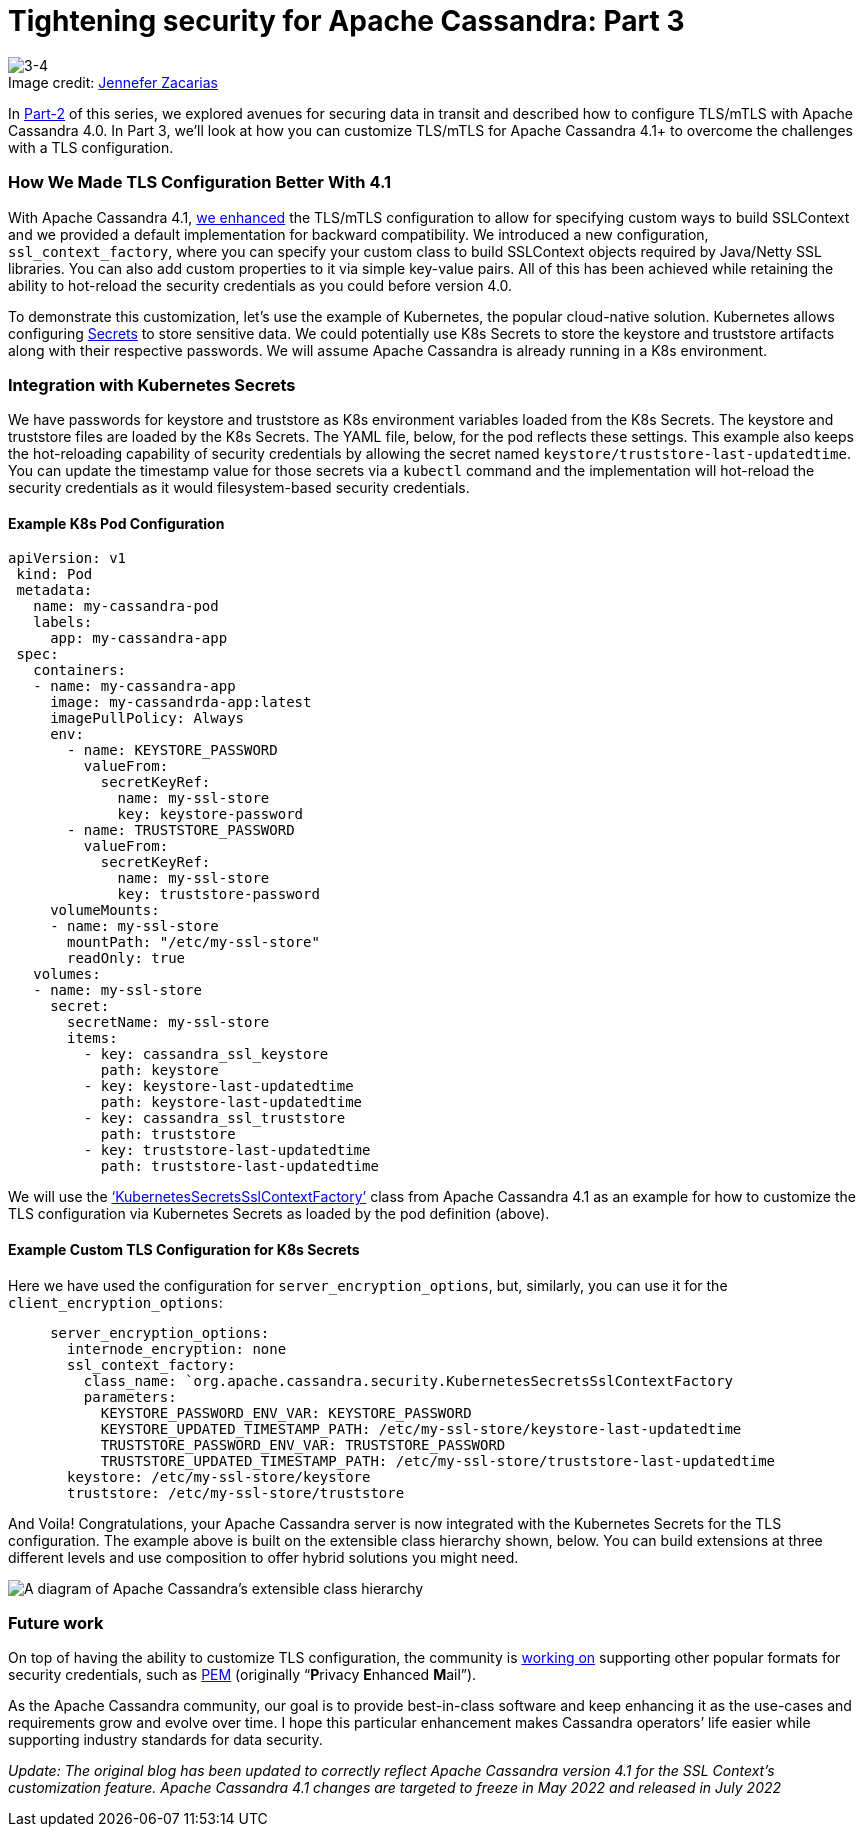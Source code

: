 = Tightening security for Apache Cassandra: Part 3
:page-layout: single-post
:page-role: blog-post
:page-post-date: February, 14 2022
:page-post-author: Maulin Vasavada
:description: The Apache Cassandra Community
:keywords:

:!figure-caption:

.Image credit: https://unsplash.com/@zenchic[Jennefer Zacarias^]
image::blog/tightening-security-for-apache-cassandra-p3-unsplash-jennefer-zacarias.jpg[3-4]

In xref:blog/Tightening-Security-for-Apache-Cassandra-Part-2.adoc[Part-2] of this series, we explored avenues for securing data in transit and described how to configure TLS/mTLS with Apache Cassandra 4.0. In Part 3, we’ll look at how you can customize TLS/mTLS for Apache Cassandra 4.1+ to overcome the challenges with a TLS configuration.

=== How We Made TLS Configuration Better With 4.1

With Apache Cassandra 4.1, https://cwiki.apache.org/confluence/display/CASSANDRA/CEP-9%3A+Make+SSLContext+creation+pluggable[we enhanced^] the TLS/mTLS configuration to allow for specifying custom ways to build SSLContext and we provided a default implementation for backward compatibility. We introduced a new configuration, `ssl_context_factory`, where you can specify your custom class to build SSLContext objects required by Java/Netty SSL libraries. You can also add custom properties to it via simple key-value pairs. All of this has been achieved while retaining the ability to hot-reload the security credentials as you could before version 4.0.

To demonstrate this customization, let’s use the example of Kubernetes, the popular cloud-native solution. Kubernetes allows configuring https://kubernetes.io/docs/concepts/configuration/secret/[Secrets^] to store sensitive data. We could potentially use K8s Secrets to store the keystore and truststore artifacts along with their respective passwords. We will assume Apache Cassandra is already running in a K8s environment.

=== Integration with Kubernetes Secrets

We have passwords for keystore and truststore as K8s environment variables loaded from the K8s Secrets. The keystore and truststore files are loaded by the K8s Secrets. The YAML file, below, for the pod reflects these settings. This example also keeps the hot-reloading capability of security credentials by allowing the secret named `keystore/truststore-last-updatedtime`. You can update the timestamp value for those secrets via a `kubectl` command and the implementation will hot-reload the security credentials as it would filesystem-based security credentials.

==== Example K8s Pod Configuration

```
apiVersion: v1
 kind: Pod
 metadata:
   name: my-cassandra-pod
   labels:
     app: my-cassandra-app
 spec:
   containers:
   - name: my-cassandra-app
     image: my-cassandrda-app:latest
     imagePullPolicy: Always
     env:
       - name: KEYSTORE_PASSWORD
         valueFrom:
           secretKeyRef:
             name: my-ssl-store
             key: keystore-password
       - name: TRUSTSTORE_PASSWORD
         valueFrom:
           secretKeyRef:
             name: my-ssl-store
             key: truststore-password
     volumeMounts:
     - name: my-ssl-store
       mountPath: "/etc/my-ssl-store"
       readOnly: true
   volumes:
   - name: my-ssl-store
     secret:
       secretName: my-ssl-store
       items:
         - key: cassandra_ssl_keystore
           path: keystore
         - key: keystore-last-updatedtime
           path: keystore-last-updatedtime
         - key: cassandra_ssl_truststore
           path: truststore
         - key: truststore-last-updatedtime
           path: truststore-last-updatedtime
```

We will use the https://github.com/apache/cassandra/blob/trunk/examples/ssl-factory/src/org/apache/cassandra/security/KubernetesSecretsSslContextFactory.java[‘KubernetesSecretsSslContextFactory’^] class from Apache Cassandra 4.1 as an example for how to customize the TLS configuration via Kubernetes Secrets as loaded by the pod definition (above). 

==== Example Custom TLS Configuration for K8s Secrets

Here we have used the configuration for `server_encryption_options`, but, similarly, you can use it for the `client_encryption_options`:

```
     server_encryption_options:
       internode_encryption: none
       ssl_context_factory:
         class_name: `org.apache.cassandra.security.KubernetesSecretsSslContextFactory
         parameters:
           KEYSTORE_PASSWORD_ENV_VAR: KEYSTORE_PASSWORD
           KEYSTORE_UPDATED_TIMESTAMP_PATH: /etc/my-ssl-store/keystore-last-updatedtime
           TRUSTSTORE_PASSWORD_ENV_VAR: TRUSTSTORE_PASSWORD
           TRUSTSTORE_UPDATED_TIMESTAMP_PATH: /etc/my-ssl-store/truststore-last-updatedtime
       keystore: /etc/my-ssl-store/keystore
       truststore: /etc/my-ssl-store/truststore
```

And Voila! Congratulations, your Apache Cassandra server is now integrated with the Kubernetes Secrets for the TLS configuration. The example above is built on the extensible class hierarchy shown, below. You can build extensions at three different levels and use composition to offer hybrid solutions you might need.

image::blog/Cassandra-SslContextFactory.png[A diagram of Apache Cassandra’s extensible class hierarchy]

=== Future work
On top of having the ability to customize TLS configuration, the community is https://issues.apache.org/jira/browse/CASSANDRA-17031[working on^] supporting other popular formats for security credentials, such as https://www.ssl.com/guide/pem-der-crt-and-cer-x-509-encodings-and-conversions/[PEM^] (originally “**P**rivacy **E**nhanced **M**ail”).

As the Apache Cassandra community, our goal is to provide best-in-class software and keep enhancing it as the use-cases and requirements grow and evolve over time. I hope this particular enhancement makes Cassandra operators’ life easier while supporting industry standards for data security.

_Update: The original blog has been updated to correctly reflect Apache Cassandra version 4.1 for the SSL Context's customization feature. Apache Cassandra 4.1 changes are targeted to freeze in May 2022 and released in July 2022_
